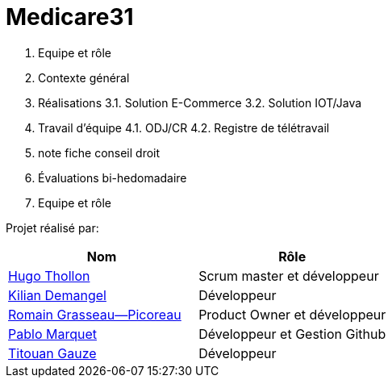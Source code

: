 # Medicare31

1. Equipe et rôle
2. Contexte général
3. Réalisations
3.1. Solution E-Commerce
3.2. Solution IOT/Java
4. Travail d’équipe
4.1. ODJ/CR
4.2. Registre de télétravail
5. note fiche conseil droit
6. Évaluations bi-hedomadaire

1. Equipe et rôle


Projet réalisé par:

|=== 
| Nom | Rôle 

| https://github.com/HugoTHOLLON[Hugo Thollon] | Scrum master et développeur  
| https://github.com/KilianDemangel[Kilian Demangel] | Développeur  
| https://github.com/RomainGrassaudPicoreau[Romain Grasseau--Picoreau] | Product Owner et développeur  
| https://github.com/ElPoraz[Pablo Marquet] | Développeur et Gestion Github 
| https://github.com/titouangauze[Titouan Gauze] | Développeur  
|===


